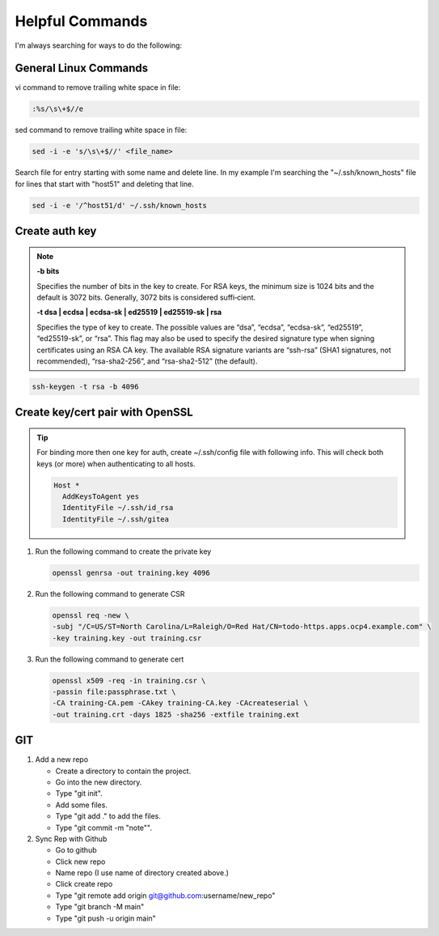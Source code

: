 Helpful Commands
================

I'm always searching for ways to do the following:

General Linux Commands
----------------------

vi command to remove trailing white space in file:

.. code-block:: bash

   :%s/\s\+$//e

sed command to remove trailing white space in file:

.. code-block:: bash

   sed -i -e 's/\s\+$//' <file_name>

Search file for entry starting with some name and delete line. In my example
I'm searching the "~/.ssh/known_hosts" file for lines that start with "host51"
and deleting that line.

.. code-block:: bash

   sed -i -e '/^host51/d' ~/.ssh/known_hosts


Create auth key
---------------

.. note::

   **-b bits**

   Specifies the number of bits in the key to create. For RSA keys, the minimum
   size is 1024 bits and the default is 3072 bits. Generally, 3072 bits is
   considered suffi‐cient.

   **-t dsa | ecdsa | ecdsa-sk | ed25519 | ed25519-sk | rsa**

   Specifies the type of key to create.  The possible values are “dsa”,
   “ecdsa”, “ecdsa-sk”, “ed25519”, “ed25519-sk”, or “rsa”. This flag may also
   be used to specify the desired signature type when signing certificates
   using an RSA CA key. The available RSA signature variants are “ssh-rsa”
   (SHA1 signatures, not recommended), “rsa-sha2-256”, and “rsa-sha2-512” (the
   default).

.. code-block:: bash

   ssh-keygen -t rsa -b 4096

Create key/cert pair with OpenSSL
---------------------------------

.. tip:: For binding more then one key for auth, create ~/.ssh/config file
   with following info. This will check both keys (or more) when authenticating
   to all hosts.

   .. code-block:: bash

      Host *
        AddKeysToAgent yes
        IdentityFile ~/.ssh/id_rsa
        IdentityFile ~/.ssh/gitea

#. Run the following command to create the private key

   .. code-block:: bash

      openssl genrsa -out training.key 4096

#. Run the following command to generate CSR

   .. code-block:: bash

      openssl req -new \
      -subj "/C=US/ST=North Carolina/L=Raleigh/O=Red Hat/CN=todo-https.apps.ocp4.example.com" \
      -key training.key -out training.csr

#. Run the following command to generate cert

   .. code-block:: bash

      openssl x509 -req -in training.csr \
      -passin file:passphrase.txt \
      -CA training-CA.pem -CAkey training-CA.key -CAcreateserial \
      -out training.crt -days 1825 -sha256 -extfile training.ext

GIT
---

#. Add a new repo

   - Create a directory to contain the project.
   - Go into the new directory.
   - Type "git init".
   - Add some files.
   - Type "git add ." to add the files.
   - Type "git commit -m "note"".

#. Sync Rep with Github

   - Go to github
   - Click new repo
   - Name repo (I use name of directory created above.)
   - Click create repo
   - Type "git remote add origin git@github.com:username/new_repo"
   - Type "git branch -M main"
   - Type "git push -u origin main"
